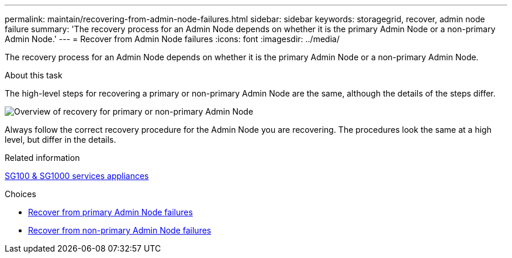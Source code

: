 ---
permalink: maintain/recovering-from-admin-node-failures.html
sidebar: sidebar
keywords: storagegrid, recover, admin node failure
summary: 'The recovery process for an Admin Node depends on whether it is the primary Admin Node or a non-primary Admin Node.'
---
= Recover from Admin Node failures
:icons: font
:imagesdir: ../media/

[.lead]
The recovery process for an Admin Node depends on whether it is the primary Admin Node or a non-primary Admin Node.

.About this task

The high-level steps for recovering a primary or non-primary Admin Node are the same, although the details of the steps differ.

image::../media/overview_admin_node_recovery.png[Overview of recovery for primary or non-primary Admin Node]

Always follow the correct recovery procedure for the Admin Node you are recovering. The procedures look the same at a high level, but differ in the details.

.Related information

xref:../sg100-1000/index.adoc[SG100 & SG1000 services appliances]

.Choices

* xref:recovering-from-primary-admin-node-failures.adoc[Recover from primary Admin Node failures]
* xref:recovering-from-non-primary-admin-node-failures.adoc[Recover from non-primary Admin Node failures]
